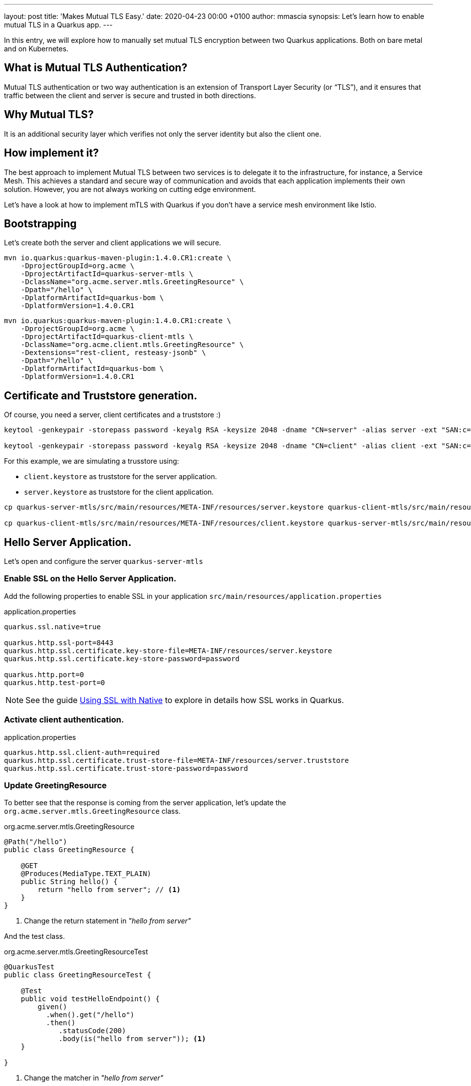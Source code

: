 ---
layout: post
title: 'Makes Mutual TLS Easy.'
date:   2020-04-23 00:00 +0100
author: mmascia
synopsis: Let's learn how to enable mutual TLS in a Quarkus app.
---

In this entry, we will explore how to manually set mutual TLS encryption between two Quarkus applications.
Both on bare metal and on Kubernetes.

== What is Mutual TLS Authentication?

Mutual TLS authentication or two way authentication is an extension of Transport Layer Security (or “TLS”), and it ensures that traffic between the client and server is secure and trusted in both directions.

== Why Mutual TLS?

It is an additional security layer which verifies not only the server identity but also the client one.

== How implement it?

The best approach to implement Mutual TLS between two services is to delegate it to the infrastructure, for instance, a Service Mesh. This achieves a standard and secure way of communication and avoids that each application implements their own solution. However, you are not always working on cutting edge environment.

Let's have a look at how to implement mTLS with Quarkus if you don't have a service mesh environment like Istio.
 
== Bootstrapping

Let's create both the server and client applications we will secure.

[source]
----
mvn io.quarkus:quarkus-maven-plugin:1.4.0.CR1:create \
    -DprojectGroupId=org.acme \
    -DprojectArtifactId=quarkus-server-mtls \
    -DclassName="org.acme.server.mtls.GreetingResource" \
    -Dpath="/hello" \
    -DplatformArtifactId=quarkus-bom \
    -DplatformVersion=1.4.0.CR1
----

[source]
----
mvn io.quarkus:quarkus-maven-plugin:1.4.0.CR1:create \
    -DprojectGroupId=org.acme \
    -DprojectArtifactId=quarkus-client-mtls \
    -DclassName="org.acme.client.mtls.GreetingResource" \
    -Dextensions="rest-client, resteasy-jsonb" \
    -Dpath="/hello" \
    -DplatformArtifactId=quarkus-bom \
    -DplatformVersion=1.4.0.CR1
----

== Certificate and Truststore generation.

Of course, you need a server, client certificates and a truststore :)

[source]
----
keytool -genkeypair -storepass password -keyalg RSA -keysize 2048 -dname "CN=server" -alias server -ext "SAN:c=DNS:localhost,IP:127.0.0.1" -keystore quarkus-server-mtls/src/main/resources/META-INF/resources/server.keystore

keytool -genkeypair -storepass password -keyalg RSA -keysize 2048 -dname "CN=client" -alias client -ext "SAN:c=DNS:localhost,IP:127.0.0.1" -keystore quarkus-client-mtls/src/main/resources/META-INF/resources/client.keystore
----

For this example, we are simulating a trusstore using:

* `client.keystore` as truststore for the server application.
* `server.keystore` as truststore for the client application.

[source]
----
cp quarkus-server-mtls/src/main/resources/META-INF/resources/server.keystore quarkus-client-mtls/src/main/resources/META-INF/resources/client.truststore

cp quarkus-client-mtls/src/main/resources/META-INF/resources/client.keystore quarkus-server-mtls/src/main/resources/META-INF/resources/server.truststore
----

== Hello Server Application.

Let's open and configure the server `quarkus-server-mtls`


=== Enable SSL on the Hello Server Application.

Add the following properties to enable SSL in your application `src/main/resources/application.properties`

.application.properties
[source]
----
quarkus.ssl.native=true

quarkus.http.ssl-port=8443
quarkus.http.ssl.certificate.key-store-file=META-INF/resources/server.keystore
quarkus.http.ssl.certificate.key-store-password=password

quarkus.http.port=0
quarkus.http.test-port=0 
----

NOTE: See the guide https://quarkus.io/guides/native-and-ssl[Using SSL with Native] to explore in details how SSL works in Quarkus.

=== Activate client authentication.

.application.properties
[source]
----
quarkus.http.ssl.client-auth=required
quarkus.http.ssl.certificate.trust-store-file=META-INF/resources/server.truststore
quarkus.http.ssl.certificate.trust-store-password=password
----

=== Update GreetingResource

To better see that the response is coming from the server application, let's update the `org.acme.server.mtls.GreetingResource` class.

.org.acme.server.mtls.GreetingResource
[source,java]
----
@Path("/hello")
public class GreetingResource {

    @GET
    @Produces(MediaType.TEXT_PLAIN)
    public String hello() {
        return "hello from server"; // <1>
    }
}
----
<1> Change the return statement in _"hello from server"_

And the test class.

.org.acme.server.mtls.GreetingResourceTest
[source,java]
----
@QuarkusTest
public class GreetingResourceTest {

    @Test
    public void testHelloEndpoint() {
        given()
          .when().get("/hello")
          .then()
             .statusCode(200)
             .body(is("hello from server")); <1>
    }

}
----
<1> Change the matcher in _"hello from server"_

=== Run it.

[source]
----
mvn quarkus:dev
----

If everything is correct when you try to hit the _/hello_ endpoint, you should expect the following error.

[source]
----
curl -k https://localhost:8443
curl: (35) error:1401E412:SSL routines:CONNECT_CR_FINISHED:sslv3 alert bad certificate
----

This means that your client (curl) did not provide a trusted certificate when it connected to the server.

== Hello Client Application.

At this point, the server application is ready to accomplish Mutual TLS. Let's open and configure the client `quarkus-client-mtls`

=== Add Rest client for the server application

[source,java]
----
@Path("/")
@ApplicationScoped
@RegisterRestClient
public interface GreetingService {

    @GET
    @Path("/hello")
    @Produces(MediaType.TEXT_PLAIN)
    String hello();
}
----

Inject the GreetingService rest client on `org.acme.client.mtls.GreetingResource`.

.org.acme.client.mtls.GreetingResource
[source,java]
----
@Path("/hello")
public class GreetingResource {

    @Inject // <1>
    @RestClient // <2>
    GreetingService greetingService;

    @GET
    @Produces(MediaType.TEXT_PLAIN)
    public String hello() {
        return greetingService.hello(); // <3>
    }
}
----
<1> CDI `@Inject` annotation.
<2> MicroProfile `@RestClient` annotation.
<3> Replace the return statement with the `greetingService.hello();`.

NOTE: See the guide https://quarkus.io/guides/rest-client[rest-client] to explore in details.

=== Update the unit test

Add `quarkus-junit5-mockito` dependency to your project.

.pom.xml
[source,xml]
----
    <dependency>
      <groupId>io.quarkus</groupId>
      <artifactId>quarkus-junit5-mockito</artifactId>
    </dependency>
----

.org.acme.client.mtls.GreetingResourceTest
[source,java]
----
@QuarkusTest
public class GreetingResourceTest {

    @InjectMock // <1>
    @RestClient // <2>
    GreetingService greetingService;

    @Test
    public void testHelloEndpoint() {
        Mockito.when(greetingService.hello()).thenReturn("hello from server"); // <3>

        given()
          .when().get("/hello")
          .then()
             .statusCode(200)
             .body(is("hello from server"));
    }

}
----
<1> Inject the CDI bean.
<2> RestClient type.
<3> Mock the hello request.

NOTE: See the guide https://quarkus.io/guides/getting-started-testing[Testing] to explore in details.

=== Configure MicroProfile rest client for Mutual TLS.

Add the following properties to enable SSL in your application `src/main/resources/application.properties`

.application.properties
[source]
----
org.acme.client.mtls.GreetingService/mp-rest/url=https://localhost:8443
org.acme.client.mtls.GreetingService/mp-rest/trustStore=classpath:/META-INF/resources/client.truststore
org.acme.client.mtls.GreetingService/mp-rest/trustStorePassword=password
org.acme.client.mtls.GreetingService/mp-rest/keyStore=classpath:/META-INF/resources/client.keystore
org.acme.client.mtls.GreetingService/mp-rest/keyStorePassword=password

quarkus.ssl.native=true
----

=== Run it.

[source]
----
mvn quarkus:dev
----

Now let's hit the client _/hello_ endpoint, and you should expect the following.

[source]
----
curl http://localhost:8080/hello
hello from server
----

== External Configuration

You do not want to have a certificate inside your application and Quarkus allows you to use external configuration and override the runtime application properties.
Using the external `config` directory under the current working directory, for instance `config/application.properties`

Let's check how we can do in Kubernetes / OpenShift.

[NOTE]
====
Working directory:

* `redhat-openjdk-18/openjdk18-openshift` image is `/deployments`
* `ubi-quarkus-native-s2i:19.3.1-java11` image is `/home/quarkus`
====

=== Secret

Create server, client and truststore secret which contains your certificates and truststore. For instance:
[source]
----
kubectl create secret generic server --from-file=tls/server/
kubectl create secret generic client --from-file=tls/client/
kubectl create secret generic truststore --from-file=tls/ca/truststore
----

=== ConfigMap

Create the server and client ConfigMap.

.server-ConfigMap.yaml
[source,yaml]
----
kind: ConfigMap
apiVersion: v1
metadata:
  name: server
data:
  application.properties: |
    quarkus.http.ssl.certificate.key-store-file=/deployments/tls/server.keystore
    quarkus.http.ssl.certificate.key-store-password=password
    quarkus.http.ssl.certificate.trust-store-file=/deployments/tls/ca/truststore
    quarkus.http.ssl.certificate.trust-store-password=password
----

.client-ConfigMap.yaml
[source,yaml]
----
kind: ConfigMap
apiVersion: v1
metadata:
  name: client
data:
  application.properties: |
    org.acme.client.mtls.GreetingService/mp-rest/url=https://server:8443
    org.acme.client.mtls.GreetingService/mp-rest/trustStore=/deployments/tls/ca/truststore
    org.acme.client.mtls.GreetingService/mp-rest/trustStorePassword=password
    org.acme.client.mtls.GreetingService/mp-rest/keyStore=/deployments/tls/client.keystore
    org.acme.client.mtls.GreetingService/mp-rest/keyStorePassword=password
----

=== Mount Everything

Mount everything in your Deployment Application. 
Here an example for the client application:

[source,yaml]
----
kind: Deployment
apiVersion: apps/v1
metadata:
  name: client
  namespace: mtls
spec:
  replicas: 1
  selector:
    matchLabels:
      app: client
  template:
    metadata:
      labels:
        app: client
    spec:
      volumes:
        - name: client
          secret:
            secretName: client
        - name: truststore
          secret:
            secretName: truststore
        - name: config
          configMap:
              name: client
      containers:
        - name: client
          image: 'image-registry.openshift-image-registry.svc:5000/mtls/client:latest'
          ports:
            - containerPort: 8443
              protocol: TCP
          resources: {}
          volumeMounts:
            - name: client
              readOnly: true
              mountPath: /deployments/tls
            - name: truststore
              readOnly: true
              mountPath: /deployments/tls/ca
            - name: config
              mountPath: /deployments/config
----

NOTE: See this instruction https://github.com/openlab-red/quarkus-mtls-quickstart/tree/master/deploy to explore in details.

== Conclusion

You have successfully implemented a Mutual TLS with Quarkus.
The full Quarkus Mutual TLS example is available in the github repository mentioned in the links section.

== Links

- GitHub repository: https://github.com/openlab-red/quarkus-mtls-quickstart 